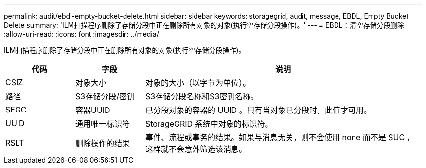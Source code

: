 ---
permalink: audit/ebdl-empty-bucket-delete.html 
sidebar: sidebar 
keywords: storagegrid, audit, message, EBDL, Empty Bucket Delete 
summary: 'ILM扫描程序删除了存储分段中正在删除所有对象的对象(执行空存储分段操作)。' 
---
= EBDL：清空存储分段删除
:allow-uri-read: 
:icons: font
:imagesdir: ../media/


[role="lead"]
ILM扫描程序删除了存储分段中正在删除所有对象的对象(执行空存储分段操作)。

[cols="1a,1a,4a"]
|===
| 代码 | 字段 | 说明 


 a| 
CSIZ
 a| 
对象大小
 a| 
对象的大小（以字节为单位）。



 a| 
路径
 a| 
S3存储分段/密钥
 a| 
S3存储分段名称和S3密钥名称。



 a| 
SEGC
 a| 
容器UUID
 a| 
已分段对象的容器的 UUID 。只有当对象已分段时，此值才可用。



 a| 
UUID
 a| 
通用唯一标识符
 a| 
StorageGRID 系统中对象的标识符。



 a| 
RSLT
 a| 
删除操作的结果
 a| 
事件、流程或事务的结果。如果与消息无关，则不会使用 none 而不是 SUC ，这样就不会意外筛选该消息。

|===
